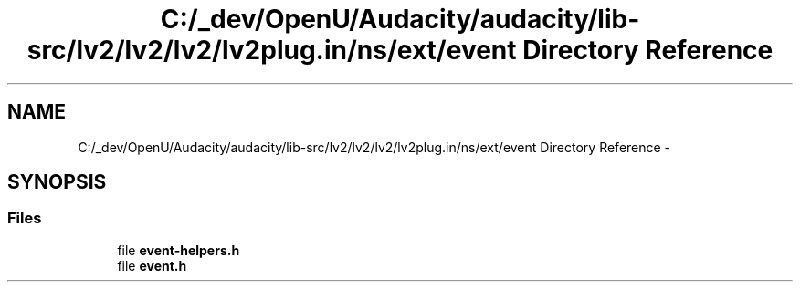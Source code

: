 .TH "C:/_dev/OpenU/Audacity/audacity/lib-src/lv2/lv2/lv2/lv2plug.in/ns/ext/event Directory Reference" 3 "Thu Apr 28 2016" "Audacity" \" -*- nroff -*-
.ad l
.nh
.SH NAME
C:/_dev/OpenU/Audacity/audacity/lib-src/lv2/lv2/lv2/lv2plug.in/ns/ext/event Directory Reference \- 
.SH SYNOPSIS
.br
.PP
.SS "Files"

.in +1c
.ti -1c
.RI "file \fBevent\-helpers\&.h\fP"
.br
.ti -1c
.RI "file \fBevent\&.h\fP"
.br
.in -1c
